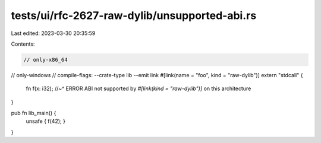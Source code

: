 tests/ui/rfc-2627-raw-dylib/unsupported-abi.rs
==============================================

Last edited: 2023-03-30 20:35:59

Contents:

.. code-block:: rs

    // only-x86_64
// only-windows
// compile-flags: --crate-type lib --emit link
#[link(name = "foo", kind = "raw-dylib")]
extern "stdcall" {
    fn f(x: i32);
    //~^ ERROR ABI not supported by `#[link(kind = "raw-dylib")]` on this architecture
}

pub fn lib_main() {
    unsafe { f(42); }
}


